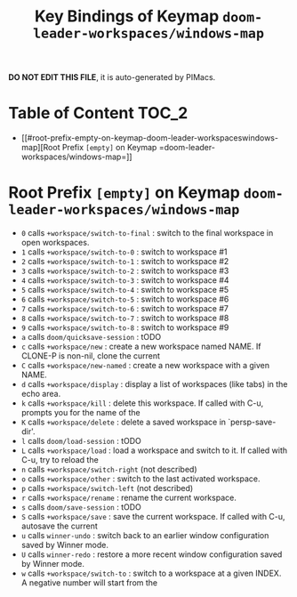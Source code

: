 #+title: Key Bindings of Keymap =doom-leader-workspaces/windows-map=

*DO NOT EDIT THIS FILE*, it is auto-generated by PIMacs.

* Table of Content :TOC_2:
- [[#root-prefix-empty-on-keymap-doom-leader-workspaceswindows-map][Root Prefix =[empty]= on Keymap =doom-leader-workspaces/windows-map=]]

* Root Prefix =[empty]= on Keymap =doom-leader-workspaces/windows-map=
- =0= calls =+workspace/switch-to-final= : switch to the final workspace in open workspaces.
- =1= calls =+workspace/switch-to-0= : switch to workspace #1
- =2= calls =+workspace/switch-to-1= : switch to workspace #2
- =3= calls =+workspace/switch-to-2= : switch to workspace #3
- =4= calls =+workspace/switch-to-3= : switch to workspace #4
- =5= calls =+workspace/switch-to-4= : switch to workspace #5
- =6= calls =+workspace/switch-to-5= : switch to workspace #6
- =7= calls =+workspace/switch-to-6= : switch to workspace #7
- =8= calls =+workspace/switch-to-7= : switch to workspace #8
- =9= calls =+workspace/switch-to-8= : switch to workspace #9
- =a= calls =doom/quicksave-session= : tODO
- =c= calls =+workspace/new= : create a new workspace named NAME. If CLONE-P is non-nil, clone the current
- =C= calls =+workspace/new-named= : create a new workspace with a given NAME.
- =d= calls =+workspace/display= : display a list of workspaces (like tabs) in the echo area.
- =k= calls =+workspace/kill= : delete this workspace. If called with C-u, prompts you for the name of the
- =K= calls =+workspace/delete= : delete a saved workspace in `persp-save-dir'.
- =l= calls =doom/load-session= : tODO
- =L= calls =+workspace/load= : load a workspace and switch to it. If called with C-u, try to reload the
- =n= calls =+workspace/switch-right= (not described)
- =o= calls =+workspace/other= : switch to the last activated workspace.
- =p= calls =+workspace/switch-left= (not described)
- =r= calls =+workspace/rename= : rename the current workspace.
- =s= calls =doom/save-session= : tODO
- =S= calls =+workspace/save= : save the current workspace. If called with C-u, autosave the current
- =u= calls =winner-undo= : switch back to an earlier window configuration saved by Winner mode.
- =U= calls =winner-redo= : restore a more recent window configuration saved by Winner mode.
- =w= calls =+workspace/switch-to= : switch to a workspace at a given INDEX. A negative number will start from the
